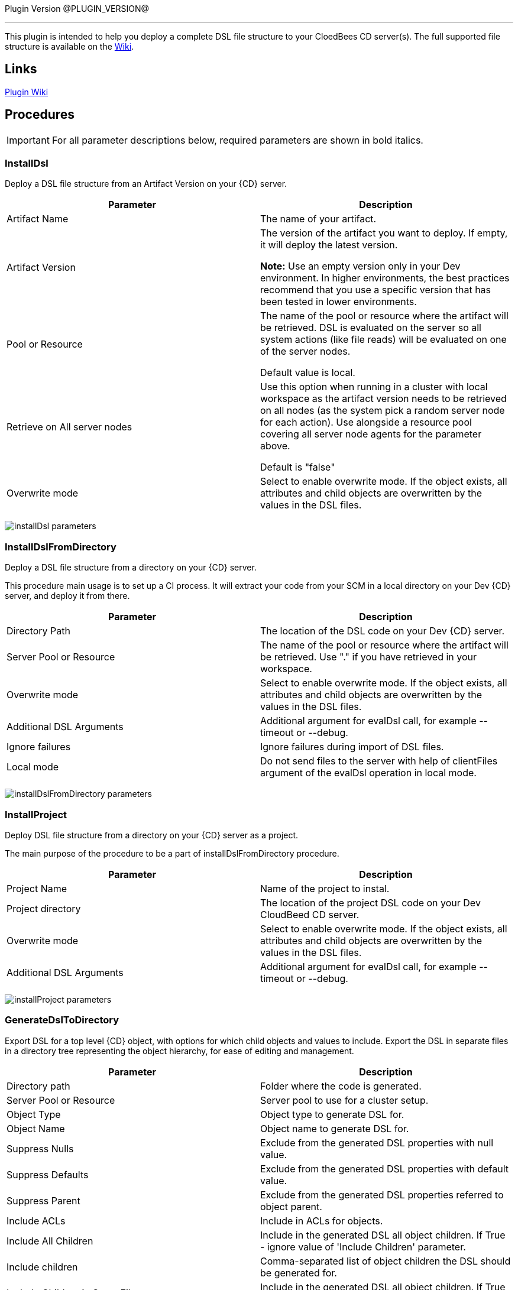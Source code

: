 
Plugin Version @PLUGIN_VERSION@

'''''

This plugin is intended to help you deploy a complete DSL file structure to your CloedBees CD server(s). The full supported file structure is available on the https://github.com/electric-cloud/EC-DslDeploy/wiki/file-structure[Wiki].

== Links

https://github.com/electric-cloud/EC-DslDeploy/wiki[Plugin Wiki]


== Procedures

IMPORTANT: For all parameter descriptions below, required parameters are shown in [.required]#bold italics#.



=== InstallDsl

Deploy a DSL file structure from an Artifact Version on your {CD} server.

[cols=",",options="header",]
|===
|Parameter |Description
|Artifact Name |The name of your artifact.
|Artifact Version |The version of the artifact you want to deploy. If empty, it will deploy the latest version.

*Note:* Use an empty version only in your Dev environment. In higher environments, the best practices recommend that you use a specific version that has been tested in lower environments.
|Pool or Resource |The name of the pool or resource where the artifact will be retrieved. DSL is evaluated on the server so all system actions (like file reads) will be evaluated on one of the server nodes.

Default value is local.
|Retrieve on All server nodes |Use this option when running in a cluster with local workspace as the artifact version needs to be retrieved on all nodes (as the system pick a random server node for each action). Use alongside a resource pool covering all server node agents for the parameter above.

Default is "false"
|Overwrite mode |Select to enable overwrite mode. If the object exists, all attributes and child objects are overwritten by the values in the DSL files.
|===

image:cloudbees-common::cd-plugins/ec-dsldeploy/help/installdsl.png[installDsl parameters]

=== InstallDslFromDirectory

Deploy a DSL file structure from a directory on your {CD} server.

This procedure main usage is to set up a CI process. It will extract your code from your SCM in a local directory on your Dev {CD} server, and deploy it from there.

[cols=",",options="header",]
|===
|Parameter |Description
|Directory Path |The location of the DSL code on your Dev {CD} server.
|Server Pool or Resource |The name of the pool or resource where the artifact will be retrieved. Use "." if you have retrieved in your workspace.
|Overwrite mode |Select to enable overwrite mode. If the object exists, all attributes and child objects are overwritten by the values in the DSL files.
|Additional DSL Arguments |Additional argument for evalDsl call, for example --timeout or --debug.
|Ignore failures |Ignore failures during import of DSL files.
|Local mode |Do not send files to the server with help of clientFiles argument of the evalDsl operation in local mode.
|===

image:cloudbees-common::cd-plugins/ec-dsldeploy/help/installdslfromdirectory.png[installDslFromDirectory parameters]

=== InstallProject

Deploy DSL file structure from a directory on your {CD} server as a project.

The main purpose of the procedure to be a part of installDslFromDirectory procedure.

[cols=",",options="header",]
|===
|Parameter |Description
|Project Name |Name of the project to instal.
|Project directory |The location of the project DSL code on your Dev CloudBeed CD server.
|Overwrite mode |Select to enable overwrite mode. If the object exists, all attributes and child objects are overwritten by the values in the DSL files.
|Additional DSL Arguments |Additional argument for evalDsl call, for example --timeout or --debug.
|===

image:cloudbees-common::cd-plugins/ec-dsldeploy/help/installproject.png[installProject parameters]

=== GenerateDslToDirectory

Export DSL for a top level {CD} object, with options for which child objects and values to include. Export the DSL in separate files in a directory tree representing the object hierarchy, for ease of editing and management.

[cols=",",options="header",]
|===
|Parameter |Description
|Directory path |Folder where the code is generated.
|Server Pool or Resource |Server pool to use for a cluster setup.
|Object Type |Object type to generate DSL for.
|Object Name |Object name to generate DSL for.
|Suppress Nulls |Exclude from the generated DSL properties with null value.
|Suppress Defaults |Exclude from the generated DSL properties with default value.
|Suppress Parent |Exclude from the generated DSL properties referred to object parent.
|Include ACLs |Include in ACLs for objects.
|Include All Children |Include in the generated DSL all object children. If True - ignore value of 'Include Children' parameter.
|Include children |Comma-separated list of object children the DSL should be generated for.
|Include Children in Same File |Include in the generated DSL all object children. If True - ignore value of 'Include Children' parameter.
|Children in Different Files |Comma-separated list of patterns to include, like pipelines, procedures.*, applications.applicationTiers.components
|===

image:cloudbees-common::cd-plugins/ec-dsldeploy/help/generatedsltodirectory.png[generateDslToDirectory parameters]

=== ImportDslFromGit

Import DSL file structure from a Git repository.

This procedure main usage is to set up a CI process.

[cols=",",options="header",]
|===
|Parameter |Description
|Server Resource |The resource where the DSL files will be checked out from git and imported to the {CD} server.
|Destination Directory |The directory on the resource where the source tree will be created and from where the DSL files are read to be imported in {CD} server.
|Cleanup? |This option will delete the destination directory with the source tree after the job execution.
|Overwrite mode |Select to enable overwrite mode. If the object exists, all attributes and child objects are overwritten by the values in the DSL files.
|Configuration |The name of a saved SCM configuration.
|Git repository |URL to the repository to pull from. ie: 'git://server/repo.git'.
|Commit Hash |The Commit Hash to update the index. Note: This will move the HEAD.
|Remote Branch |The name of the Git branch to use. ie: 'experimental'.
|Clone? |This option will clone a repository into a newly created directory.
|Overwrite? |This option will overwrite a repository if it already exists.
|Depth |Create a shallow clone with a history truncated to the specified number of revisions.
|Tag |Provide the name of a specific tag to checkout after the clone command.
|Ignore failures |Ignore failures during import of DSL files.
|Local mode |Do not send files to the server with help of clientFiles argument of the evalDsl operation in local mode.
|===

image:cloudbees-common::cd-plugins/ec-dsldeploy/help/importdslfromgit.png[importDslFromGit parameters]

[[releaseNotes]]
== Release notes

=== EC-DslDeploy 3.0.2

* The documentation has been migrated to the main documentation site.

=== EC-DslDeploy 3.0.1

* CEV-25319: fixed a project import in the remote mode.

=== EC-DslDeploy 3.0.0

* The plugin is made CloudBees Supported and moved under the private repository
* Speedup noop deploy steps
* Added ignoreFailed and localMode parameters for import procedures
* Added support for object names with slash and backslash symbols
* Fixed wrong counts in step summary for import procedures

=== EC-DslDeploy 2.2.1

* The plugin is adopted to use new 'clientFiles' argument in evalDsl API what allows to remove limitation of shared folder usage for DSL import
* fixed issue with import of 'release' property sheet under the project
* fixed issue for 'generateDslToDirectory' with includeAcls='1'

=== EC-DslDeploy 2.2.0

* Added 'overwrite' parameter to install procedures
* added 'generateDslToDirectory' procedure
* added 'importDslFromGit' procedure
* enhanced 'installDsl' procedure to support deploy of more types of objects

=== EC-DslDeploy 2.1.2

* Merge pull request #41 from electric-cloud-community/dev/lrochette
* convert deployMain and deployPost to ec-perl to work around 8K limit

=== EC-DslDeploy 2.1.0

* Merge pull request #38 from electric-cloud-community/dev/lrochette
* Add ACLs support

=== EC-DslDeploy 1.1.0

* Merge pull request #26 from lrochette/master
* Add support for resources.

=== EC-DslDeploy 1.0.2

* Refactor tests and add sample code as test.
* Fix https://github.com/electric-cloud-community/EC-DslDeploy/issues/14[Issue #14].

=== EC-DslDeploy 1.0.1

* Remove EC-Admin dependency.

=== EC-DslDeploy 1.0.0

* First official version.
